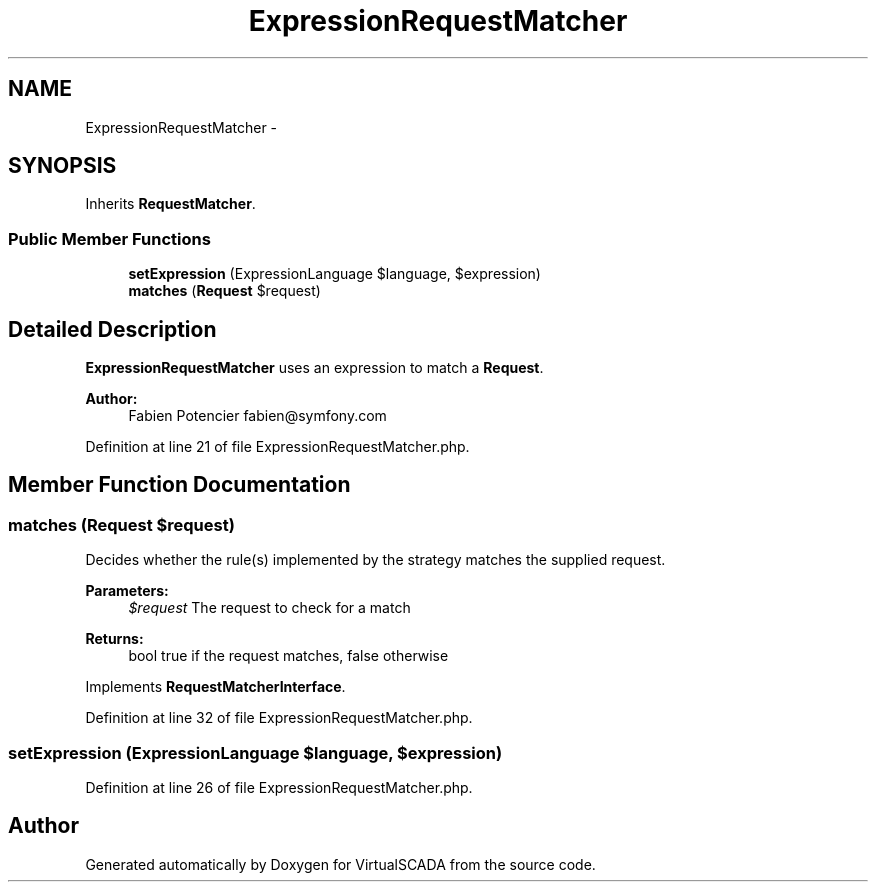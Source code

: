 .TH "ExpressionRequestMatcher" 3 "Tue Apr 14 2015" "Version 1.0" "VirtualSCADA" \" -*- nroff -*-
.ad l
.nh
.SH NAME
ExpressionRequestMatcher \- 
.SH SYNOPSIS
.br
.PP
.PP
Inherits \fBRequestMatcher\fP\&.
.SS "Public Member Functions"

.in +1c
.ti -1c
.RI "\fBsetExpression\fP (ExpressionLanguage $language, $expression)"
.br
.ti -1c
.RI "\fBmatches\fP (\fBRequest\fP $request)"
.br
.in -1c
.SH "Detailed Description"
.PP 
\fBExpressionRequestMatcher\fP uses an expression to match a \fBRequest\fP\&.
.PP
\fBAuthor:\fP
.RS 4
Fabien Potencier fabien@symfony.com 
.RE
.PP

.PP
Definition at line 21 of file ExpressionRequestMatcher\&.php\&.
.SH "Member Function Documentation"
.PP 
.SS "matches (\fBRequest\fP $request)"
Decides whether the rule(s) implemented by the strategy matches the supplied request\&.
.PP
\fBParameters:\fP
.RS 4
\fI$request\fP The request to check for a match
.RE
.PP
\fBReturns:\fP
.RS 4
bool true if the request matches, false otherwise
.RE
.PP

.PP
Implements \fBRequestMatcherInterface\fP\&.
.PP
Definition at line 32 of file ExpressionRequestMatcher\&.php\&.
.SS "setExpression (ExpressionLanguage $language,  $expression)"

.PP
Definition at line 26 of file ExpressionRequestMatcher\&.php\&.

.SH "Author"
.PP 
Generated automatically by Doxygen for VirtualSCADA from the source code\&.
